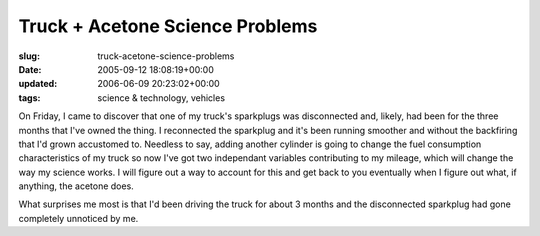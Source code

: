 Truck + Acetone Science Problems
================================

:slug: truck-acetone-science-problems
:date: 2005-09-12 18:08:19+00:00
:updated: 2006-06-09 20:23:02+00:00
:tags: science & technology, vehicles

On Friday, I came to discover that one of my truck's sparkplugs was
disconnected and, likely, had been for the three months that I've owned
the thing. I reconnected the sparkplug and it's been running smoother
and without the backfiring that I'd grown accustomed to. Needless to
say, adding another cylinder is going to change the fuel consumption
characteristics of my truck so now I've got two independant variables
contributing to my mileage, which will change the way my science works.
I will figure out a way to account for this and get back to you
eventually when I figure out what, if anything, the acetone does.

What surprises me most is that I'd been driving the truck for about 3
months and the disconnected sparkplug had gone completely unnoticed by
me.
